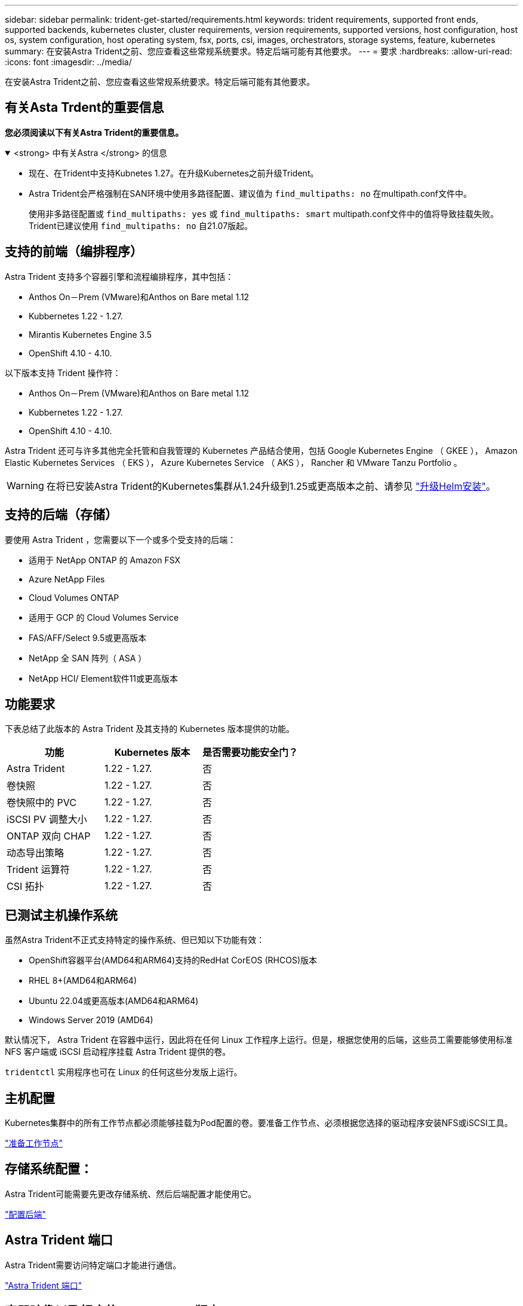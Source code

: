 ---
sidebar: sidebar 
permalink: trident-get-started/requirements.html 
keywords: trident requirements, supported front ends, supported backends, kubernetes cluster, cluster requirements, version requirements, supported versions, host configuration, host os, system configuration, host operating system, fsx, ports, csi, images, orchestrators, storage systems, feature, kubernetes 
summary: 在安装Astra Trident之前、您应查看这些常规系统要求。特定后端可能有其他要求。 
---
= 要求
:hardbreaks:
:allow-uri-read: 
:icons: font
:imagesdir: ../media/


[role="lead"]
在安装Astra Trident之前、您应查看这些常规系统要求。特定后端可能有其他要求。



== 有关Asta Trdent的重要信息

*您必须阅读以下有关Astra Trident的重要信息。*

.<strong> 中有关Astra </strong> 的信息
[%collapsible%open]
====
* 现在、在Trident中支持Kubnetes 1.27。在升级Kubernetes之前升级Trident。
* Astra Trident会严格强制在SAN环境中使用多路径配置、建议值为 `find_multipaths: no` 在multipath.conf文件中。
+
使用非多路径配置或 `find_multipaths: yes` 或 `find_multipaths: smart` multipath.conf文件中的值将导致挂载失败。Trident已建议使用 `find_multipaths: no` 自21.07版起。



====


== 支持的前端（编排程序）

Astra Trident 支持多个容器引擎和流程编排程序，其中包括：

* Anthos On－Prem (VMware)和Anthos on Bare metal 1.12
* Kubbernetes 1.22 - 1.27.
* Mirantis Kubernetes Engine 3.5
* OpenShift 4.10 - 4.10.


以下版本支持 Trident 操作符：

* Anthos On－Prem (VMware)和Anthos on Bare metal 1.12
* Kubbernetes 1.22 - 1.27.
* OpenShift 4.10 - 4.10.


Astra Trident 还可与许多其他完全托管和自我管理的 Kubernetes 产品结合使用，包括 Google Kubernetes Engine （ GKEE ）， Amazon Elastic Kubernetes Services （ EKS ）， Azure Kubernetes Service （ AKS ）， Rancher 和 VMware Tanzu Portfolio 。


WARNING: 在将已安装Astra Trident的Kubernetes集群从1.24升级到1.25或更高版本之前、请参见 link:../trident-managing-k8s/upgrade-operator.html#upgrade-a-helm-installation["升级Helm安装"]。



== 支持的后端（存储）

要使用 Astra Trident ，您需要以下一个或多个受支持的后端：

* 适用于 NetApp ONTAP 的 Amazon FSX
* Azure NetApp Files
* Cloud Volumes ONTAP
* 适用于 GCP 的 Cloud Volumes Service
* FAS/AFF/Select 9.5或更高版本
* NetApp 全 SAN 阵列（ ASA ）
* NetApp HCI/ Element软件11或更高版本




== 功能要求

下表总结了此版本的 Astra Trident 及其支持的 Kubernetes 版本提供的功能。

[cols="3"]
|===
| 功能 | Kubernetes 版本 | 是否需要功能安全门？ 


| Astra Trident  a| 
1.22 - 1.27.
 a| 
否



| 卷快照  a| 
1.22 - 1.27.
 a| 
否



| 卷快照中的 PVC  a| 
1.22 - 1.27.
 a| 
否



| iSCSI PV 调整大小  a| 
1.22 - 1.27.
 a| 
否



| ONTAP 双向 CHAP  a| 
1.22 - 1.27.
 a| 
否



| 动态导出策略  a| 
1.22 - 1.27.
 a| 
否



| Trident 运算符  a| 
1.22 - 1.27.
 a| 
否



| CSI 拓扑  a| 
1.22 - 1.27.
 a| 
否

|===


== 已测试主机操作系统

虽然Astra Trident不正式支持特定的操作系统、但已知以下功能有效：

* OpenShift容器平台(AMD64和ARM64)支持的RedHat CorEOS (RHCOS)版本
* RHEL 8+(AMD64和ARM64)
* Ubuntu 22.04或更高版本(AMD64和ARM64)
* Windows Server 2019 (AMD64)


默认情况下， Astra Trident 在容器中运行，因此将在任何 Linux 工作程序上运行。但是，根据您使用的后端，这些员工需要能够使用标准 NFS 客户端或 iSCSI 启动程序挂载 Astra Trident 提供的卷。

`tridentctl` 实用程序也可在 Linux 的任何这些分发版上运行。



== 主机配置

Kubernetes集群中的所有工作节点都必须能够挂载为Pod配置的卷。要准备工作节点、必须根据您选择的驱动程序安装NFS或iSCSI工具。

link:../trident-use/worker-node-prep.html["准备工作节点"]



== 存储系统配置：

Astra Trident可能需要先更改存储系统、然后后端配置才能使用它。

link:../trident-use/backends.html["配置后端"]



== Astra Trident 端口

Astra Trident需要访问特定端口才能进行通信。

link:../trident-reference/ports.html["Astra Trident 端口"]



== 容器映像以及相应的 Kubernetes 版本

对于带气的安装，下面列出了安装 Astra Trident 所需的容器映像。使用 `tridentctl images` 命令验证所需容器映像的列表。

[cols="2"]
|===
| Kubernetes 版本 | 容器映像 


| v1.22.0  a| 
* dDocker。io/NetApp/trdent：23.07.0
* docer.io/NetApp/trdent-autostsupport：23.07
* 注册表.k8s.io/sig-storage/CsI-置 配置程序：v3.5.0
* 注册表.k8s.io/sig-storage/CsI-Attacher：v4.3.0
* 注册表.k8s.io/sig-storage/CsI-s不同：v1.0.0
* 注册表.k8s.io/sig-storage/CsI-snapshotter：v6.2.2
* 注册表.k8s.io/sig-storage/CsI-N节点 驱动程序注册器：v2.0.0
* dDocker .io/NetApp/trdent操作员：23.07.0 (可选)




| v1.23.0  a| 
* dDocker。io/NetApp/trdent：23.07.0
* docer.io/NetApp/trdent-autostsupport：23.07
* 注册表.k8s.io/sig-storage/CsI-置 配置程序：v3.5.0
* 注册表.k8s.io/sig-storage/CsI-Attacher：v4.3.0
* 注册表.k8s.io/sig-storage/CsI-s不同：v1.0.0
* 注册表.k8s.io/sig-storage/CsI-snapshotter：v6.2.2
* 注册表.k8s.io/sig-storage/CsI-N节点 驱动程序注册器：v2.0.0
* dDocker .io/NetApp/trdent操作员：23.07.0 (可选)




| v1.24.0  a| 
* dDocker。io/NetApp/trdent：23.07.0
* docer.io/NetApp/trdent-autostsupport：23.07
* 注册表.k8s.io/sig-storage/CsI-置 配置程序：v3.5.0
* 注册表.k8s.io/sig-storage/CsI-Attacher：v4.3.0
* 注册表.k8s.io/sig-storage/CsI-s不同：v1.0.0
* 注册表.k8s.io/sig-storage/CsI-snapshotter：v6.2.2
* 注册表.k8s.io/sig-storage/CsI-N节点 驱动程序注册器：v2.0.0
* dDocker .io/NetApp/trdent操作员：23.07.0 (可选)




| v1.25.0  a| 
* dDocker。io/NetApp/trdent：23.07.0
* docer.io/NetApp/trdent-autostsupport：23.07
* 注册表.k8s.io/sig-storage/CsI-置 配置程序：v3.5.0
* 注册表.k8s.io/sig-storage/CsI-Attacher：v4.3.0
* 注册表.k8s.io/sig-storage/CsI-s不同：v1.0.0
* 注册表.k8s.io/sig-storage/CsI-snapshotter：v6.2.2
* 注册表.k8s.io/sig-storage/CsI-N节点 驱动程序注册器：v2.0.0
* dDocker .io/NetApp/trdent操作员：23.07.0 (可选)




| v1.26.0  a| 
* dDocker。io/NetApp/trdent：23.07.0
* docer.io/NetApp/trdent-autostsupport：23.07
* 注册表.k8s.io/sig-storage/CsI-置 配置程序：v3.5.0
* 注册表.k8s.io/sig-storage/CsI-Attacher：v4.3.0
* 注册表.k8s.io/sig-storage/CsI-s不同：v1.0.0
* 注册表.k8s.io/sig-storage/CsI-snapshotter：v6.2.2
* 注册表.k8s.io/sig-storage/CsI-N节点 驱动程序注册器：v2.0.0
* dDocker .io/NetApp/trdent操作员：23.07.0 (可选)




| v1.27.0  a| 
* dDocker。io/NetApp/trdent：23.07.0
* docer.io/NetApp/trdent-autostsupport：23.07
* 注册表.k8s.io/sig-storage/CsI-置 配置程序：v3.5.0
* 注册表.k8s.io/sig-storage/CsI-Attacher：v4.3.0
* 注册表.k8s.io/sig-storage/CsI-s不同：v1.0.0
* 注册表.k8s.io/sig-storage/CsI-snapshotter：v6.2.2
* 注册表.k8s.io/sig-storage/CsI-N节点 驱动程序注册器：v2.0.0
* dDocker .io/NetApp/trdent操作员：23.07.0 (可选)


|===